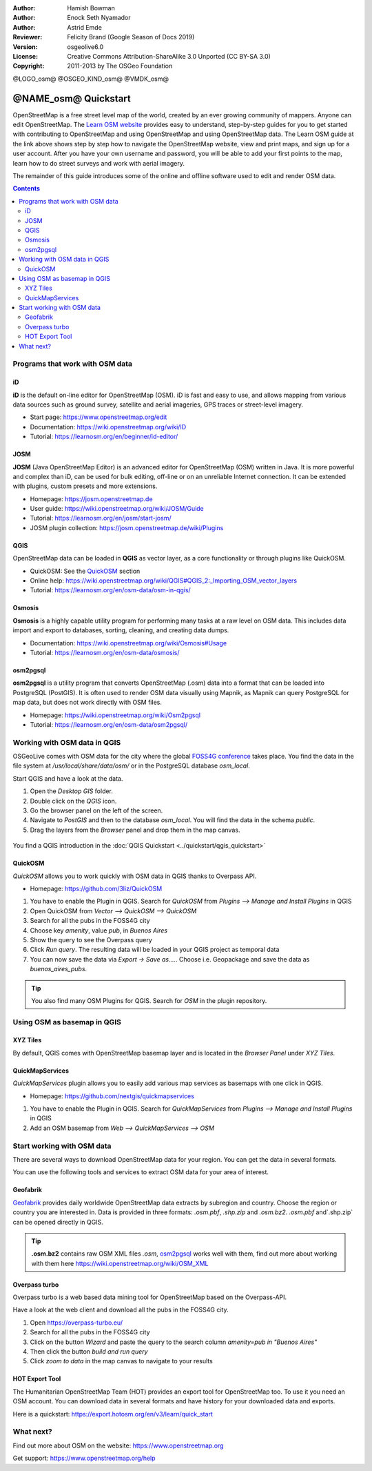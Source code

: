 :Author: Hamish Bowman
:Author: Enock Seth Nyamador
:Author: Astrid Emde
:Reviewer: Felicity Brand (Google Season of Docs 2019)
:Version: osgeolive6.0
:License: Creative Commons Attribution-ShareAlike 3.0 Unported  (CC BY-SA 3.0)
:Copyright: 2011-2013 by The OSGeo Foundation

@LOGO_osm@
@OSGEO_KIND_osm@
@VMDK_osm@




********************************************************************************
@NAME_osm@ Quickstart
********************************************************************************

.. HB comment: The following paragraph is CC0 content from learnosm.org

OpenStreetMap is a free street level map of the world, created by an ever
growing community of mappers. Anyone can edit OpenStreetMap.
The `Learn OSM website <https://learnosm.org>`_ provides easy to understand,
step-by-step guides for you to get started with contributing to OpenStreetMap
and using OpenStreetMap and using OpenStreetMap data.
The Learn OSM guide at the link above shows step by step how to navigate
the OpenStreetMap website, view and print maps, and sign up for a user
account. After you have your own username and password, you will be able
to add your first points to the map, learn how to do street surveys and
work with aerial imagery.

The remainder of this guide introduces some of the online and offline software
used to edit and render OSM data.

.. contents:: Contents
   :local:

Programs that work with OSM data
================================

iD
--

**iD** is the default on-line editor for OpenStreetMap (OSM). iD is fast and
easy to use, and allows mapping from various data sources such as ground survey,
satellite and aerial imageries, GPS traces or street-level imagery.

* Start page: https://www.openstreetmap.org/edit
* Documentation: https://wiki.openstreetmap.org/wiki/ID
* Tutorial: https://learnosm.org/en/beginner/id-editor/


JOSM
----

**JOSM** (Java OpenStreetMap Editor) is an advanced editor for OpenStreetMap
(OSM) written in Java. It is more powerful and complex than iD, can be used
for bulk editing, off-line or on an unreliable Internet connection. It can be
extended with plugins, custom presets and more extensions.


* Homepage: https://josm.openstreetmap.de
* User guide: https://wiki.openstreetmap.org/wiki/JOSM/Guide
* Tutorial: https://learnosm.org/en/josm/start-josm/
* JOSM plugin collection: https://josm.openstreetmap.de/wiki/Plugins


QGIS
----

OpenStreetMap data can be loaded in **QGIS** as vector layer, as a core functionality or through plugins like QuickOSM.

* QuickOSM: See the `QuickOSM`_ section
* Online help: https://wiki.openstreetmap.org/wiki/QGIS#QGIS_2:_Importing_OSM_vector_layers
* Tutorial: https://learnosm.org/en/osm-data/osm-in-qgis/

Osmosis
-------

**Osmosis** is a highly capable utility program for performing many tasks at
a raw level on OSM data. This includes data import and export to databases,
sorting, cleaning, and creating data dumps.

* Documentation: https://wiki.openstreetmap.org/wiki/Osmosis#Usage
* Tutorial: https://learnosm.org/en/osm-data/osmosis/

.. _osm2pgsql:

osm2pgsql
---------

**osm2pgsql** is a utility program that converts OpenStreetMap (.osm) data
into a format that can be loaded into PostgreSQL (PostGIS). It is often
used to render OSM data visually using Mapnik, as Mapnik can query
PostgreSQL for map data, but does not work directly with OSM files.

* Homepage: https://wiki.openstreetmap.org/wiki/Osm2pgsql
* Tutorial: https://learnosm.org/en/osm-data/osm2pgsql/


Working with OSM data in QGIS
================================

OSGeoLive comes with OSM data for the city where the global `FOSS4G conference <https://foss4g.org>`_ takes place.
You find the data in the file system at `/usr/local/share/data/osm/` or in the PostgreSQL database `osm_local`.

Start QGIS and have a look at the data.

#. Open the `Desktop GIS` folder.
#. Double click on the `QGIS` icon.
#. Go the browser panel on the left of the screen.
#. Navigate to `PostGIS` and then to the database `osm_local`. You will find the data in the schema `public`.
#. Drag the layers from the `Browser` panel and drop them in the map canvas.

  .. image:: /images/projects/osm/osm_postgis_qgis.jpg
     :scale: 80 %

You find a QGIS introduction in the :doc:`QGIS Quickstart <../quickstart/qgis_quickstart>`


.. _QuickOSM:

QuickOSM
----------------------------

`QuickOSM` allows you to work quickly with OSM data in QGIS thanks to Overpass API.

* Homepage: https://github.com/3liz/QuickOSM

#. You have to enable the Plugin in QGIS. Search for `QuickOSM` from `Plugins --> Manage and Install Plugins` in QGIS
#. Open QuickOSM from `Vector --> QuickOSM --> QuickOSM`
#. Search for all the pubs in the FOSS4G city
#. Choose key `amenity`, value `pub`, in `Buenos Aires`
#. Show the query to see the Overpass query
#. Click `Run query`. The resulting data will be loaded in your QGIS project as temporal data
#. You can now save the data via `Export -> Save as....`. Choose i.e. Geopackage and save the data as `buenos_aires_pubs`.

.. tip:: You also find many OSM Plugins for QGIS. Search for `OSM` in the plugin repository.


Using OSM as basemap in QGIS
=============================

XYZ Tiles
-------------------------------

By default, QGIS comes with OpenStreetMap basemap layer and is located in the `Browser Panel` under `XYZ Tiles`.

  .. image:: /images/projects/osm/osm_xyz_qgis.jpg
     :scale: 80 %

QuickMapServices
------------------------------

`QuickMapServices` plugin allows you to easily add various map services as basemaps with one click in QGIS.

* Homepage: https://github.com/nextgis/quickmapservices

#. You have to enable the Plugin in QGIS. Search for `QuickMapServices` from `Plugins --> Manage and Install Plugins` in QGIS
#. Add an OSM basemap from `Web --> QuickMapServices --> OSM`

  .. image:: /images/projects/osm/osm_quickmapservices_qgis.jpg
     :scale: 80 %

Start working with OSM data
===========================

There are several ways to download OpenStreetMap data for your region. You can get the data in several formats.

You can use the following tools and services to extract OSM data for your area of interest.


Geofabrik
----------------

`Geofabrik <https://download.geofabrik.de/>`_ provides daily worldwide OpenStreetMap data extracts by subregion and country.
Choose the region or country you are interested in. Data is provided in three formats: `.osm.pbf`, `.shp.zip` and `.osm.bz2`.
`.osm.pbf` and`.shp.zip` can be opened directly in QGIS.

.. tip:: **.osm.bz2** contains raw OSM XML files `.osm`, `osm2pgsql`_ works well with them, find out more about working with them here https://wiki.openstreetmap.org/wiki/OSM_XML


Overpass turbo
---------------------

Overpass turbo is a web based data mining tool for OpenStreetMap based on the Overpass-API.

Have a look at the web client and download all the pubs in the FOSS4G city.

#. Open https://overpass-turbo.eu/
#. Search for all the pubs in the FOSS4G city
#. Click on the button `Wizard` and paste the query to the search column `amenity=pub in "Buenos Aires"`
#. Then click the button `build and run query`
#. Click `zoom to data` in the map canvas to navigate to your results

  .. image:: /images/projects/osm/overpass_turbo.jpg
     :scale: 100 %

HOT Export Tool
-----------------------

The Humanitarian OpenStreetMap Team (HOT) provides an export tool for OpenStreetMap too.
To use it you need an OSM account.
You can download data in several formats and have history for your downloaded data and exports.

Here is a quickstart: https://export.hotosm.org/en/v3/learn/quick_start


What next?
==========

Find out more about OSM on the website: https://www.openstreetmap.org

Get support: https://www.openstreetmap.org/help


